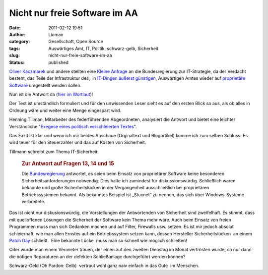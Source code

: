 Nicht nur freie Software im AA
##############################
:date: 2011-02-12 19:51
:author: Lioman
:category: Gesellschaft, Open Source
:tags: Auswärtiges Amt, IT, Politik, schwarz-gelb, Sicherheit
:slug: nicht-nur-freie-software-im-aa
:status: published

`Oliver Kaczmarek <http://www.oliver-kaczmarek.de/author/oliver/>`__ und
andere stellten eine `Kleine
Anfrage <http://dipbt.bundestag.de/dip21/btd/17/045/1704567.pdf>`__ an
die Bundesregierung zur IT-Strategie, da der Verdacht besteht, das Teile
der Infrastruktur des,  in `IT-Dingen äußerst
günstigen <http://www.heise.de/newsticker/meldung/Auswaertiges-Amt-spart-im-IT-Bereich-kraeftig-dank-Open-Source-151012.html>`__,
Auswärtigen Amtes wieder auf `proprietäre
Software <https://secure.wikimedia.org/wikipedia/de/wiki/Propriet%C3%A4re_Software>`__
umgestellt werden sollen.

Nun ist die Antwort da (`hier im
Wortlaut <http://www.oliver-kaczmarek.de/wp-content/uploads/KA-17_4567.pdf>`__)!

Der Text ist umständlich formuliert und für den unwissenden Leser sieht
es auf den ersten Blick so aus, als ob alles in Ordnung wäre und weiter
eine Menge eingespart wird.

Henning Tillman, Mitarbeiter des federführenden Abgeordneten, analysiert
die Antwort und bietet eine leichter Verständliche "`Exegese eines
politisch verschleierten
Textes <http://www.henning-tillmann.de/2011/02/bundesregierung-bestatigt-teure-it-umstellung/>`__".

Das Fazit ist klar und wenn ich mir beides Anschaue (Orginaltext und
Blogartikel) komme ich zum selben Schluss: Es wird teuer für den
Steuerzahler und das auf Kosten von Sicherheit.

Tillmann schreibt zum Thema IT-Sicherheit:

    .. rubric:: Zur Antwort auf Fragen 13, 14 und 15
       :name: zur-antwort-auf-fragen-13-14-und-15

    Die
    `Bundesregierung <http://www.henning-tillmann.de/tag/bundesregierung/>`__
    antwortet, es seien beim Einsatz von proprietärer Software keine
    besonderen Sicherheitsanforderungen notwendig. Dies halte ich
    zumindest für diskussionswürdig. Schließlich waren bekannte und
    große Sicherheitslücken in der Vergangenheit ausschließlich bei
    proprietären Betriebssystemen bekannt. Als bekanntes Beispiel ist
    „Stuxnet“ zu nennen, das sich über Windows-Systeme verbreitete.

Das ist nicht nur diskusionswürdig, die Vorstellungen der Antwortenden
von Sicherheit sind zweifelhaft. Es stimmt, dass mit quelloffenen
Lösungen die Sicherheit der Software kein Thema mehr wäre. Auch beim
Einsatz von freien Programmen muss man sich Gedanken machen und auf
Filter, Firewalls usw. setzen. Es ist mir jedoch absolut schleierhaft,
wie man allen Ernstes auf ein Betriebssystem setzen kann, dessen
Hersteller Sicherheitslücken  an einem `Patch
Day <https://secure.wikimedia.org/wikipedia/de/wiki/Patch_Day>`__
schließt.  Eine bekannte Lücke  muss man so schnell wie möglich
schließen!

Oder würde man einem Vermieter trauen, der einen auf den zweiten
Dienstag im Monat vertrösten würde, da nur dann die nötigen Reparaturen
an der defekten Schließanlage durchgeführt werden können?

Schwarz-Geld (Oh Pardon: Gelb)  vertraut wohl ganz naiv einfach in das
Gute  im Menschen.
